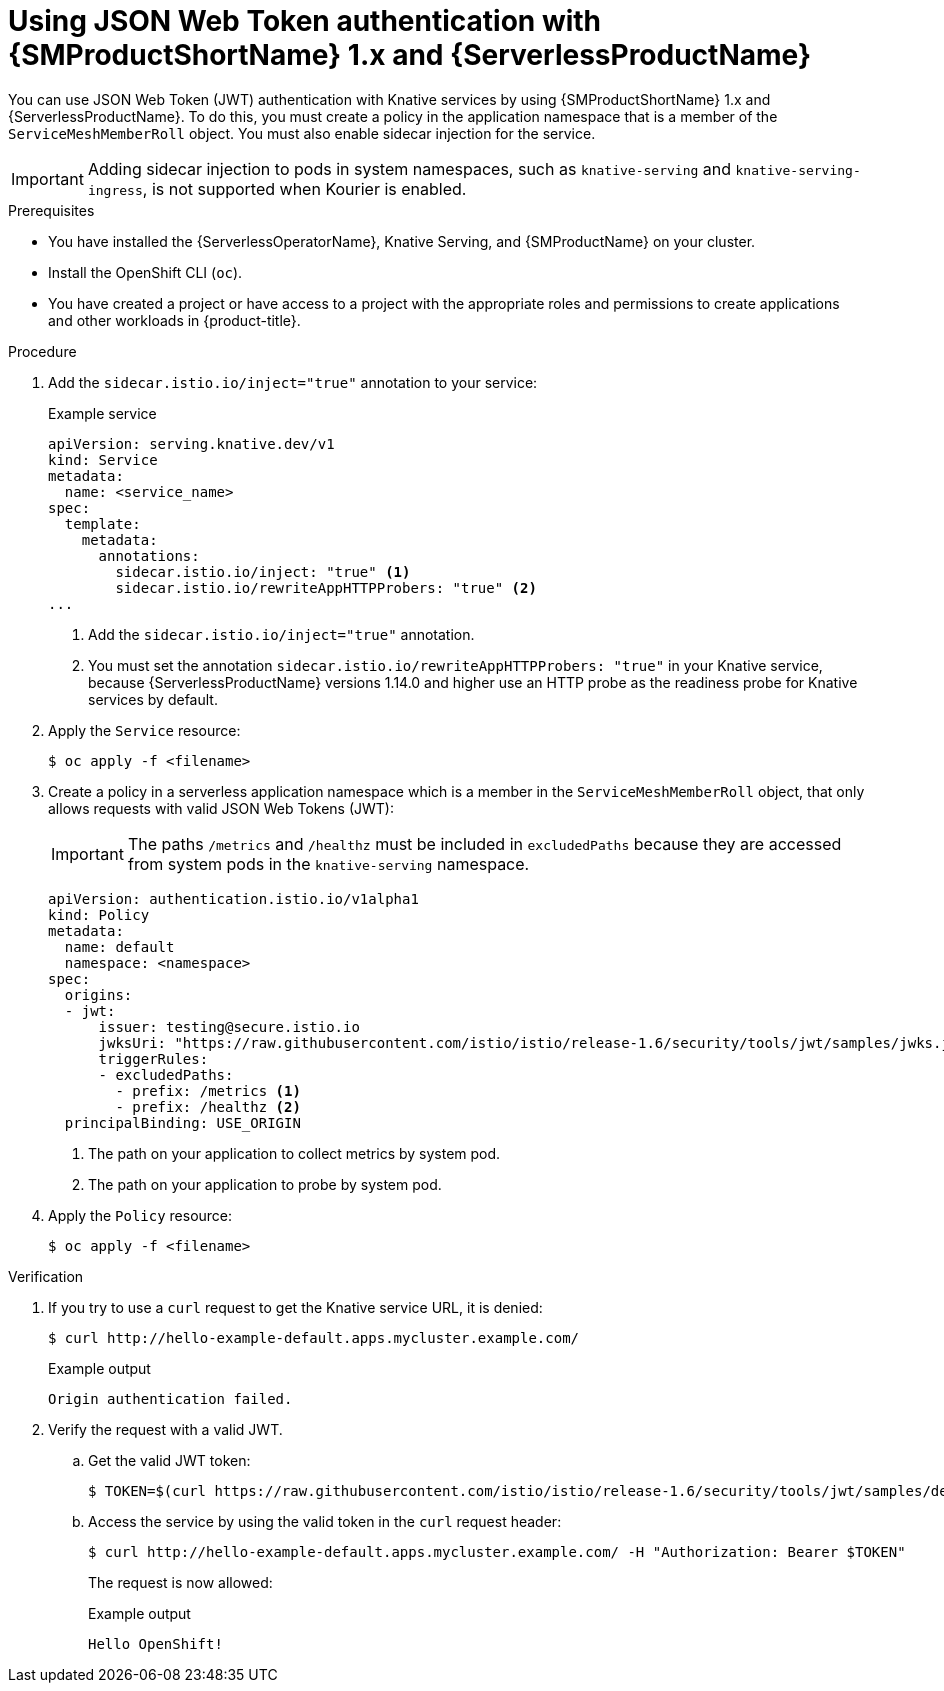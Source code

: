 // Module included in the following assemblies:
//
// * serverless/security/serverless-ossm-with-kourier-jwt.adoc

:_content-type: PROCEDURE
[id="serverless-ossm-v1x-jwt_{context}"]
= Using JSON Web Token authentication with {SMProductShortName} 1.x and {ServerlessProductName}

You can use JSON Web Token (JWT) authentication with Knative services by using {SMProductShortName} 1.x and {ServerlessProductName}. To do this, you must create a policy in the application namespace that is a member of the `ServiceMeshMemberRoll` object. You must also enable sidecar injection for the service.

[IMPORTANT]
====
Adding sidecar injection to pods in system namespaces, such as `knative-serving` and `knative-serving-ingress`, is not supported when Kourier is enabled.

ifdef::openshift-enterprise[]
If you require sidecar injection for pods in these namespaces, see the {ServerlessProductName} documentation on _Integrating {SMProductShortName} with {ServerlessProductName} natively_.
endif::[]
====

.Prerequisites

* You have installed the {ServerlessOperatorName}, Knative Serving, and {SMProductName} on your cluster.
* Install the OpenShift CLI (`oc`).
* You have created a project or have access to a project with the appropriate roles and permissions to create applications and other workloads in {product-title}.

.Procedure

. Add the `sidecar.istio.io/inject="true"` annotation to your service:
+
.Example service
[source,yaml]
----
apiVersion: serving.knative.dev/v1
kind: Service
metadata:
  name: <service_name>
spec:
  template:
    metadata:
      annotations:
        sidecar.istio.io/inject: "true" <1>
        sidecar.istio.io/rewriteAppHTTPProbers: "true" <2>
...
----
<1> Add the `sidecar.istio.io/inject="true"` annotation.
<2> You must set the annotation `sidecar.istio.io/rewriteAppHTTPProbers: "true"` in your Knative service, because {ServerlessProductName} versions 1.14.0 and higher use an HTTP probe as the readiness probe for Knative services by default.

. Apply the `Service` resource:
+
[source,terminal]
----
$ oc apply -f <filename>
----

. Create a policy in a serverless application namespace which is a member in the `ServiceMeshMemberRoll` object, that only allows requests with valid JSON Web Tokens (JWT):
+
[IMPORTANT]
====
The paths `/metrics` and `/healthz` must be included in `excludedPaths` because they are accessed from system pods in the `knative-serving` namespace.
====
+
[source,yaml]
----
apiVersion: authentication.istio.io/v1alpha1
kind: Policy
metadata:
  name: default
  namespace: <namespace>
spec:
  origins:
  - jwt:
      issuer: testing@secure.istio.io
      jwksUri: "https://raw.githubusercontent.com/istio/istio/release-1.6/security/tools/jwt/samples/jwks.json"
      triggerRules:
      - excludedPaths:
        - prefix: /metrics <1>
        - prefix: /healthz <2>
  principalBinding: USE_ORIGIN
----
<1> The path on your application to collect metrics by system pod.
<2> The path on your application to probe by system pod.

. Apply the `Policy` resource:
+
[source,terminal]
----
$ oc apply -f <filename>
----

.Verification

. If you try to use a `curl` request to get the Knative service URL, it is denied:
+
[source,terminal]
----
$ curl http://hello-example-default.apps.mycluster.example.com/
----
+
.Example output
[source,terminal]
----
Origin authentication failed.
----

. Verify the request with a valid JWT.
.. Get the valid JWT token:
+
[source,terminal]
----
$ TOKEN=$(curl https://raw.githubusercontent.com/istio/istio/release-1.6/security/tools/jwt/samples/demo.jwt -s) && echo "$TOKEN" | cut -d '.' -f2 - | base64 --decode -
----
.. Access the service by using the valid token in the `curl` request header:
+
[source,terminal]
----
$ curl http://hello-example-default.apps.mycluster.example.com/ -H "Authorization: Bearer $TOKEN"
----
+
The request is now allowed:
+
.Example output
[source,terminal]
----
Hello OpenShift!
----
